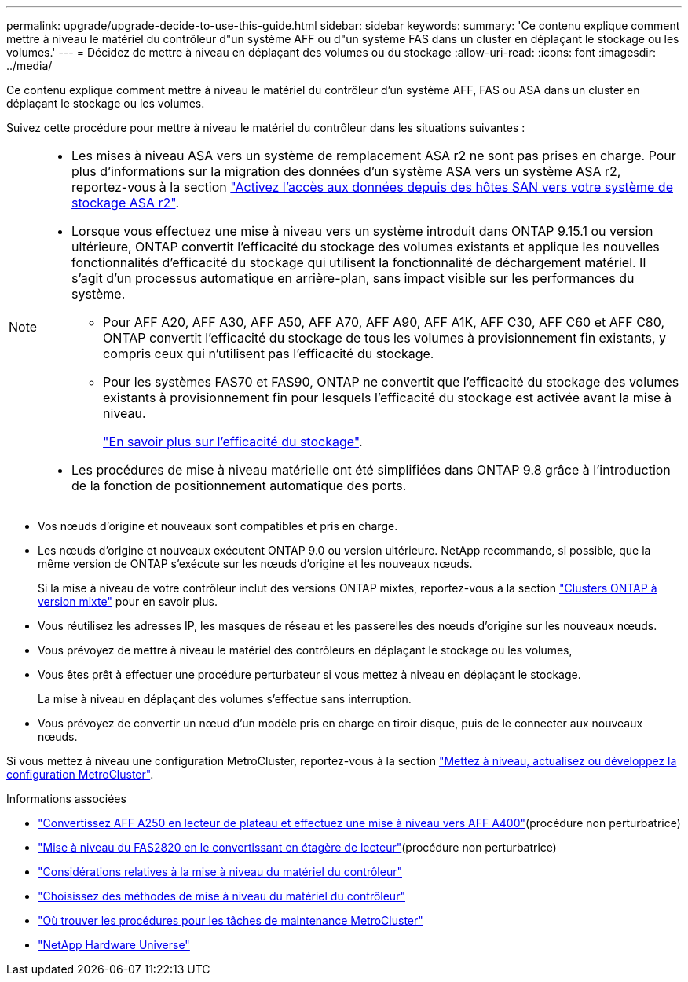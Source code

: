 ---
permalink: upgrade/upgrade-decide-to-use-this-guide.html 
sidebar: sidebar 
keywords:  
summary: 'Ce contenu explique comment mettre à niveau le matériel du contrôleur d"un système AFF ou d"un système FAS dans un cluster en déplaçant le stockage ou les volumes.' 
---
= Décidez de mettre à niveau en déplaçant des volumes ou du stockage
:allow-uri-read: 
:icons: font
:imagesdir: ../media/


[role="lead"]
Ce contenu explique comment mettre à niveau le matériel du contrôleur d'un système AFF, FAS ou ASA dans un cluster en déplaçant le stockage ou les volumes.

Suivez cette procédure pour mettre à niveau le matériel du contrôleur dans les situations suivantes :

[NOTE]
====
* Les mises à niveau ASA vers un système de remplacement ASA r2 ne sont pas prises en charge. Pour plus d'informations sur la migration des données d'un système ASA vers un système ASA r2, reportez-vous à la section link:https://docs.netapp.com/us-en/asa-r2/install-setup/set-up-data-access.html["Activez l'accès aux données depuis des hôtes SAN vers votre système de stockage ASA r2"^].
* Lorsque vous effectuez une mise à niveau vers un système introduit dans ONTAP 9.15.1 ou version ultérieure, ONTAP convertit l'efficacité du stockage des volumes existants et applique les nouvelles fonctionnalités d'efficacité du stockage qui utilisent la fonctionnalité de déchargement matériel. Il s'agit d'un processus automatique en arrière-plan, sans impact visible sur les performances du système.
+
** Pour AFF A20, AFF A30, AFF A50, AFF A70, AFF A90, AFF A1K, AFF C30, AFF C60 et AFF C80, ONTAP convertit l'efficacité du stockage de tous les volumes à provisionnement fin existants, y compris ceux qui n'utilisent pas l'efficacité du stockage.
** Pour les systèmes FAS70 et FAS90, ONTAP ne convertit que l'efficacité du stockage des volumes existants à provisionnement fin pour lesquels l'efficacité du stockage est activée avant la mise à niveau.
+
link:https://docs.netapp.com/us-en/ontap/concepts/builtin-storage-efficiency-concept.html["En savoir plus sur l'efficacité du stockage"^].



* Les procédures de mise à niveau matérielle ont été simplifiées dans ONTAP 9.8 grâce à l'introduction de la fonction de positionnement automatique des ports.


====
* Vos nœuds d'origine et nouveaux sont compatibles et pris en charge.
* Les nœuds d'origine et nouveaux exécutent ONTAP 9.0 ou version ultérieure. NetApp recommande, si possible, que la même version de ONTAP s'exécute sur les nœuds d'origine et les nouveaux nœuds.
+
Si la mise à niveau de votre contrôleur inclut des versions ONTAP mixtes, reportez-vous à la section https://docs.netapp.com/us-en/ontap/upgrade/concept_mixed_version_requirements.html["Clusters ONTAP à version mixte"^] pour en savoir plus.

* Vous réutilisez les adresses IP, les masques de réseau et les passerelles des nœuds d'origine sur les nouveaux nœuds.
* Vous prévoyez de mettre à niveau le matériel des contrôleurs en déplaçant le stockage ou les volumes,
* Vous êtes prêt à effectuer une procédure perturbateur si vous mettez à niveau en déplaçant le stockage.
+
La mise à niveau en déplaçant des volumes s'effectue sans interruption.

* Vous prévoyez de convertir un nœud d'un modèle pris en charge en tiroir disque, puis de le connecter aux nouveaux nœuds.


Si vous mettez à niveau une configuration MetroCluster, reportez-vous à la section https://docs.netapp.com/us-en/ontap-metrocluster/upgrade/concept_choosing_an_upgrade_method_mcc.html["Mettez à niveau, actualisez ou développez la configuration MetroCluster"^].

.Informations associées
* link:upgrade_aff_a250_to_aff_a400_ndu_upgrade_workflow.html["Convertissez AFF A250 en lecteur de plateau et effectuez une mise à niveau vers AFF A400"](procédure non perturbatrice)
* link:convert-fas2820-to-drive-shelf.html["Mise à niveau du FAS2820 en le convertissant en étagère de lecteur"](procédure non perturbatrice)
* link:upgrade-considerations.html["Considérations relatives à la mise à niveau du matériel du contrôleur"]
* link:../choose_controller_upgrade_procedure.html["Choisissez des méthodes de mise à niveau du matériel du contrôleur"]
* https://docs.netapp.com/us-en/ontap-metrocluster/maintain/concept_where_to_find_procedures_for_mcc_maintenance_tasks.html["Où trouver les procédures pour les tâches de maintenance MetroCluster"^]
* https://hwu.netapp.com["NetApp Hardware Universe"^]

